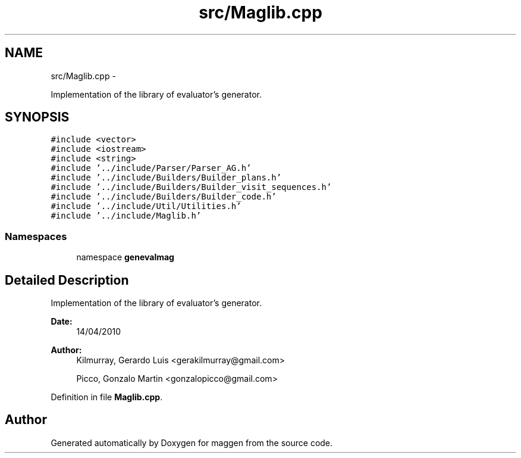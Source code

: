.TH "src/Maglib.cpp" 3 "4 Sep 2010" "Version 1.0" "maggen" \" -*- nroff -*-
.ad l
.nh
.SH NAME
src/Maglib.cpp \- 
.PP
Implementation of the library of evaluator's generator.  

.SH SYNOPSIS
.br
.PP
\fC#include <vector>\fP
.br
\fC#include <iostream>\fP
.br
\fC#include <string>\fP
.br
\fC#include '../include/Parser/Parser_AG.h'\fP
.br
\fC#include '../include/Builders/Builder_plans.h'\fP
.br
\fC#include '../include/Builders/Builder_visit_sequences.h'\fP
.br
\fC#include '../include/Builders/Builder_code.h'\fP
.br
\fC#include '../include/Util/Utilities.h'\fP
.br
\fC#include '../include/Maglib.h'\fP
.br

.SS "Namespaces"

.in +1c
.ti -1c
.RI "namespace \fBgenevalmag\fP"
.br
.in -1c
.SH "Detailed Description"
.PP 
Implementation of the library of evaluator's generator. 

\fBDate:\fP
.RS 4
14/04/2010 
.RE
.PP
\fBAuthor:\fP
.RS 4
Kilmurray, Gerardo Luis <gerakilmurray@gmail.com> 
.PP
Picco, Gonzalo Martin <gonzalopicco@gmail.com> 
.RE
.PP

.PP
Definition in file \fBMaglib.cpp\fP.
.SH "Author"
.PP 
Generated automatically by Doxygen for maggen from the source code.
